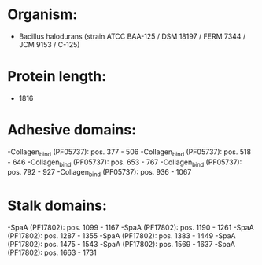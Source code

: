 * Organism:
- Bacillus halodurans (strain ATCC BAA-125 / DSM 18197 / FERM 7344 / JCM 9153 / C-125)
* Protein length:
- 1816
* Adhesive domains:
-Collagen_bind (PF05737): pos. 377 - 506
-Collagen_bind (PF05737): pos. 518 - 646
-Collagen_bind (PF05737): pos. 653 - 767
-Collagen_bind (PF05737): pos. 792 - 927
-Collagen_bind (PF05737): pos. 936 - 1067
* Stalk domains:
-SpaA (PF17802): pos. 1099 - 1167
-SpaA (PF17802): pos. 1190 - 1261
-SpaA (PF17802): pos. 1287 - 1355
-SpaA (PF17802): pos. 1383 - 1449
-SpaA (PF17802): pos. 1475 - 1543
-SpaA (PF17802): pos. 1569 - 1637
-SpaA (PF17802): pos. 1663 - 1731

